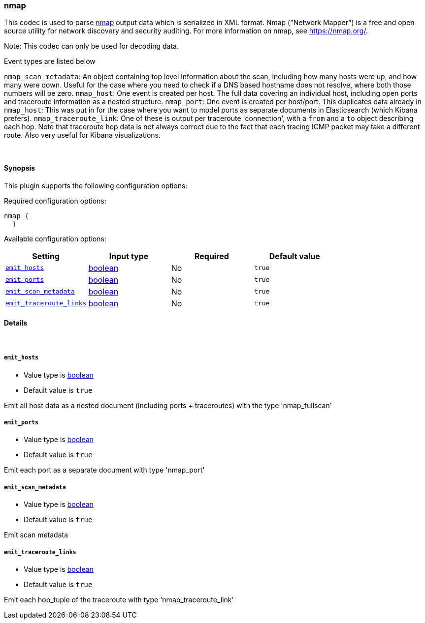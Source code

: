 [[plugins-codecs-nmap]]
=== nmap


This codec is used to parse https://nmap.org/[nmap] output data which is serialized in XML format. Nmap ("Network Mapper") is a free and open source utility for network discovery and security auditing. 
For more information on nmap, see https://nmap.org/.
 
Note: This codec can only be used for decoding data.

Event types are listed below

`nmap_scan_metadata`: An object containing top level information about the scan, including how many hosts were up, and how many were down. Useful for the case where you need to check if a DNS based hostname does not resolve, where both those numbers will be zero.
`nmap_host`: One event is created per host. The full data covering an individual host, including open ports and traceroute information as a nested structure.
`nmap_port`: One event is created per host/port. This duplicates data already in `nmap_host`: This was put in for the case where you want to model ports as separate documents in Elasticsearch (which Kibana prefers).
`nmap_traceroute_link`: One of these is output per traceroute 'connection', with a `from` and a `to` object describing each hop. Note that traceroute hop data is not always correct due to the fact that each tracing ICMP packet may take a different route. Also very useful for Kibana visualizations.

&nbsp;

==== Synopsis

This plugin supports the following configuration options:


Required configuration options:

[source,json]
--------------------------
nmap {
  }
--------------------------



Available configuration options:

[cols="<,<,<,<m",options="header",]
|=======================================================================
|Setting |Input type|Required|Default value
| <<plugins-codecs-nmap-emit_hosts>> |<<boolean,boolean>>|No|`true`
| <<plugins-codecs-nmap-emit_ports>> |<<boolean,boolean>>|No|`true`
| <<plugins-codecs-nmap-emit_scan_metadata>> |<<boolean,boolean>>|No|`true`
| <<plugins-codecs-nmap-emit_traceroute_links>> |<<boolean,boolean>>|No|`true`
|=======================================================================



==== Details

&nbsp;

[[plugins-codecs-nmap-emit_hosts]]
===== `emit_hosts` 

  * Value type is <<boolean,boolean>>
  * Default value is `true`

Emit all host data as a nested document (including ports + traceroutes) with the type 'nmap_fullscan'

[[plugins-codecs-nmap-emit_ports]]
===== `emit_ports` 

  * Value type is <<boolean,boolean>>
  * Default value is `true`

Emit each port as a separate document with type 'nmap_port'

[[plugins-codecs-nmap-emit_scan_metadata]]
===== `emit_scan_metadata` 

  * Value type is <<boolean,boolean>>
  * Default value is `true`

Emit scan metadata

[[plugins-codecs-nmap-emit_traceroute_links]]
===== `emit_traceroute_links` 

  * Value type is <<boolean,boolean>>
  * Default value is `true`

Emit each hop_tuple of the traceroute with type 'nmap_traceroute_link'


